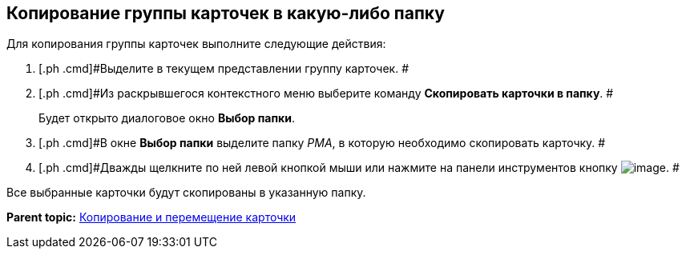 [[ariaid-title1]]
== Копирование группы карточек в какую-либо папку

Для копирования группы карточек выполните следующие действия:

. [.ph .cmd]#Выделите в текущем представлении группу карточек. #
. [.ph .cmd]#Из раскрывшегося контекстного меню выберите команду [.ph .uicontrol]*Скопировать карточки в папку*. #
+
Будет открыто диалоговое окно [.keyword .wintitle]*Выбор папки*.
. [.ph .cmd]#В окне [.keyword .wintitle]*Выбор папки* выделите папку [.dfn .term]_РМА_, в которую необходимо скопировать карточку. #
. [.ph .cmd]#Дважды щелкните по ней левой кнопкой мыши или нажмите на панели инструментов кнопку image:img/Buttons/Select_check.png[image]. #

Все выбранные карточки будут скопированы в указанную папку.

*Parent topic:* xref:../topics/Cards_Copying_and_Moving_Cards.adoc[Копирование и перемещение карточки]
